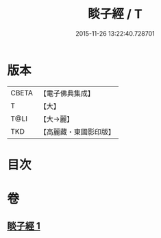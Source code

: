 #+TITLE: 睒子經 / T
#+DATE: 2015-11-26 13:22:40.728701
* 版本
 |     CBETA|【電子佛典集成】|
 |         T|【大】     |
 |      T@LI|【大→麗】   |
 |       TKD|【高麗藏・東國影印版】|

* 目次
* 卷
** [[file:KR6b0027_001.txt][睒子經 1]]
